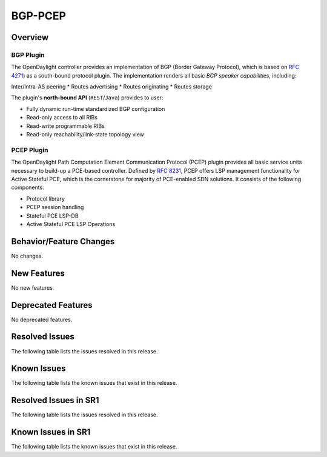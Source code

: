 ========
BGP-PCEP
========

Overview
========

BGP Plugin
----------
The OpenDaylight controller provides an implementation of BGP
(Border Gateway Protocol), which is based on `RFC 4271 <https://tools.ietf.org/html/rfc4271>`_)
as a south-bound protocol plugin. The implementation renders all
basic *BGP speaker capabilities*, including:

Inter/Intra-AS peering
* Routes advertising
* Routes originating
* Routes storage

The plugin's **north-bound API** (``REST``/``Java``) provides to user:

* Fully dynamic run-time standardized BGP configuration
* Read-only access to all RIBs
* Read-write programmable RIBs
* Read-only reachability/link-state topology view

PCEP Plugin
-----------
The OpenDaylight Path Computation Element Communication Protocol (PCEP)
plugin provides all basic service units necessary to build-up a
PCE-based controller. Defined by `RFC 8231 <https://tools.ietf.org/html/rfc8231>`_,
PCEP offers LSP management functionality for Active Stateful PCE, which is
the cornerstone for majority of PCE-enabled SDN solutions. It consists of
the following components:

* Protocol library
* PCEP session handling
* Stateful PCE LSP-DB
* Active Stateful PCE LSP Operations


Behavior/Feature Changes
========================
No changes.

New Features
============
No new features.

Deprecated Features
===================
No deprecated features.

Resolved Issues
===============
The following table lists the issues resolved in this release.

.. jira_fixed_issues::
   :project: BGPCEP
   :versions: 0.23.0-0.23.0

Known Issues
============
The following table lists the known issues that exist in this release.

.. jira_known_issues::
   :project: BGPCEP
   :versions: 0.23.0-0.23.0

Resolved Issues in SR1
======================
The following table lists the issues resolved in this release.

.. jira_fixed_issues::
   :project: BGPCEP
   :versions: 0.23.1-0.23.1

Known Issues in SR1
===================
The following table lists the known issues that exist in this release.

.. jira_known_issues::
   :project: BGPCEP
   :versions: 0.23.1-0.23.1
